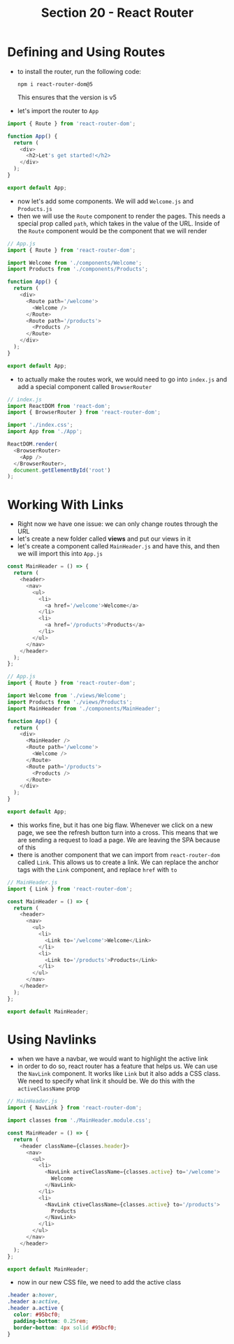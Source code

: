 #+TITLE: Section 20 - React Router

* Defining and Using Routes

- to install the router, run the following code:

  ~npm i react-router-dom@5~

  This ensures that the version is v5

- let's import the router to ~App~

#+begin_src js
import { Route } from 'react-router-dom';

function App() {
  return (
    <div>
      <h2>Let's get started!</h2>
    </div>
  );
}

export default App;
#+end_src

- now let's add some components. We will add ~Welcome.js~ and ~Products.js~
- then we will use the ~Route~ component to render the pages. This needs a special prop called ~path~, which takes in the value of the URL. Inside of the ~Route~ component would be the component that we will render

#+begin_src js
// App.js
import { Route } from 'react-router-dom';

import Welcome from './components/Welcome';
import Products from './components/Products';

function App() {
  return (
    <div>
      <Route path='/welcome'>
        <Welcome />
      </Route>
      <Route path='/products'>
        <Products />
      </Route>
    </div>
  );
}

export default App;
#+end_src

- to actually make the routes work, we would need to go into ~index.js~ and add a special component called ~BrowserRouter~

#+begin_src js
// index.js
import ReactDOM from 'react-dom';
import { BrowserRouter } from 'react-router-dom';

import './index.css';
import App from './App';

ReactDOM.render(
  <BrowserRouter>
    <App />
  </BrowserRouter>,
  document.getElementById('root')
);
#+end_src

* Working With Links

- Right now we have one issue: we can only change routes through the URL
- let's create a new folder called *views* and put our views in it
- let's create a component called ~MainHeader.js~ and have this, and then we will import this into ~App.js~

#+begin_src js
const MainHeader = () => {
  return (
    <header>
      <nav>
        <ul>
          <li>
            <a href='/welcome'>Welcome</a>
          </li>
          <li>
            <a href='/products'>Products</a>
          </li>
        </ul>
      </nav>
    </header>
  );
};
#+end_src

#+begin_src js
// App.js
import { Route } from 'react-router-dom';

import Welcome from './views/Welcome';
import Products from './views/Products';
import MainHeader from './components/MainHeader';

function App() {
  return (
    <div>
      <MainHeader />
      <Route path='/welcome'>
        <Welcome />
      </Route>
      <Route path='/products'>
        <Products />
      </Route>
    </div>
  );
}

export default App;
#+end_src

- this works fine, but it has one big flaw. Whenever we click on a new page, we see the refresh button turn into a cross. This means that we are sending a request to load a page. We are leaving the SPA because of this
- there is another component that we can import from ~react-router-dom~ called ~Link~. This allows us to create a link. We can replace the anchor tags with the ~Link~ component, and replace ~href~ with ~to~

#+begin_src js
// MainHeader.js
import { Link } from 'react-router-dom';

const MainHeader = () => {
  return (
    <header>
      <nav>
        <ul>
          <li>
            <Link to='/welcome'>Welcome</Link>
          </li>
          <li>
            <Link to='/products'>Products</Link>
          </li>
        </ul>
      </nav>
    </header>
  );
};

export default MainHeader;
#+end_src

* Using Navlinks

- when we have a navbar, we would want to highlight the active link
- in order to do so, react router has a feature that helps us. We can use the ~NavLink~ component. It works like ~Link~ but it also adds a CSS class. We need to specify what link it should be. We do this with the ~activeClassName~ prop

#+begin_src js
// MainHeader.js
import { NavLink } from 'react-router-dom';

import classes from './MainHeader.module.css';

const MainHeader = () => {
  return (
    <header className={classes.header}>
      <nav>
        <ul>
          <li>
            <NavLink activeClassName={classes.active} to='/welcome'>
              Welcome
            </NavLink>
          </li>
          <li>
            <NavLink ctiveClassName={classes.active} to='/products'>
              Products
            </NavLink>
          </li>
        </ul>
      </nav>
    </header>
  );
};

export default MainHeader;
#+end_src

- now in our new CSS file, we need to add the active class

#+begin_src css
.header a:hover,
.header a:active,
.header a.active {
  color: #95bcf0;
  padding-bottom: 0.25rem;
  border-bottom: 4px solid #95bcf0;
}
#+end_src
